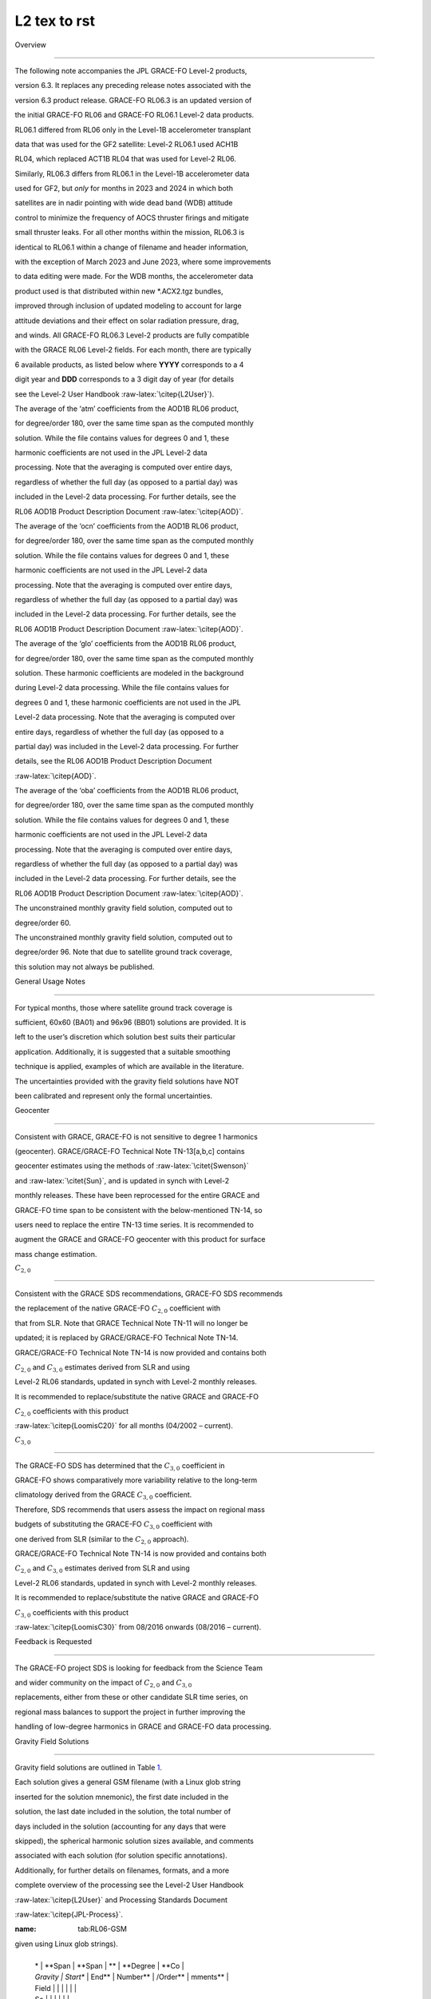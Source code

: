 #################################################################
L2 tex to rst
#################################################################

Overview

========



The following note accompanies the JPL GRACE-FO Level-2 products,

version 6.3. It replaces any preceding release notes associated with the

version 6.3 product release. GRACE-FO RL06.3 is an updated version of

the initial GRACE-FO RL06 and GRACE-FO RL06.1 Level-2 data products.

RL06.1 differed from RL06 only in the Level-1B accelerometer transplant

data that was used for the GF2 satellite: Level-2 RL06.1 used ACH1B

RL04, which replaced ACT1B RL04 that was used for Level-2 RL06.

Similarly, RL06.3 differs from RL06.1 in the Level-1B accelerometer data

used for GF2, but *only* for months in 2023 and 2024 in which both

satellites are in nadir pointing with wide dead band (WDB) attitude

control to minimize the frequency of AOCS thruster firings and mitigate

small thruster leaks. For all other months within the mission, RL06.3 is

identical to RL06.1 within a change of filename and header information,

with the exception of March 2023 and June 2023, where some improvements

to data editing were made. For the WDB months, the accelerometer data

product used is that distributed within new \*.ACX2.tgz bundles,

improved through inclusion of updated modeling to account for large

attitude deviations and their effect on solar radiation pressure, drag,

and winds. All GRACE-FO RL06.3 Level-2 products are fully compatible

with the GRACE RL06 Level-2 fields. For each month, there are typically

6 available products, as listed below where **YYYY** corresponds to a 4

digit year and **DDD** corresponds to a 3 digit day of year (for details

see the Level-2 User Handbook :raw-latex:`\citep{L2User}`).



.. container:: description



   The average of the ‘atm’ coefficients from the AOD1B RL06 product,

   for degree/order 180, over the same time span as the computed monthly

   solution. While the file contains values for degrees 0 and 1, these

   harmonic coefficients are not used in the JPL Level-2 data

   processing. Note that the averaging is computed over entire days,

   regardless of whether the full day (as opposed to a partial day) was

   included in the Level-2 data processing. For further details, see the

   RL06 AOD1B Product Description Document :raw-latex:`\citep{AOD}`.



   The average of the ‘ocn’ coefficients from the AOD1B RL06 product,

   for degree/order 180, over the same time span as the computed monthly

   solution. While the file contains values for degrees 0 and 1, these

   harmonic coefficients are not used in the JPL Level-2 data

   processing. Note that the averaging is computed over entire days,

   regardless of whether the full day (as opposed to a partial day) was

   included in the Level-2 data processing. For further details, see the

   RL06 AOD1B Product Description Document :raw-latex:`\citep{AOD}`.



   The average of the ‘glo’ coefficients from the AOD1B RL06 product,

   for degree/order 180, over the same time span as the computed monthly

   solution. These harmonic coefficients are modeled in the background

   during Level-2 data processing. While the file contains values for

   degrees 0 and 1, these harmonic coefficients are not used in the JPL

   Level-2 data processing. Note that the averaging is computed over

   entire days, regardless of whether the full day (as opposed to a

   partial day) was included in the Level-2 data processing. For further

   details, see the RL06 AOD1B Product Description Document

   :raw-latex:`\citep{AOD}`.



   The average of the ‘oba’ coefficients from the AOD1B RL06 product,

   for degree/order 180, over the same time span as the computed monthly

   solution. While the file contains values for degrees 0 and 1, these

   harmonic coefficients are not used in the JPL Level-2 data

   processing. Note that the averaging is computed over entire days,

   regardless of whether the full day (as opposed to a partial day) was

   included in the Level-2 data processing. For further details, see the

   RL06 AOD1B Product Description Document :raw-latex:`\citep{AOD}`.



   The unconstrained monthly gravity field solution, computed out to

   degree/order 60.



   The unconstrained monthly gravity field solution, computed out to

   degree/order 96. Note that due to satellite ground track coverage,

   this solution may not always be published.



General Usage Notes

===================



For typical months, those where satellite ground track coverage is

sufficient, 60x60 (BA01) and 96x96 (BB01) solutions are provided. It is

left to the user’s discretion which solution best suits their particular

application. Additionally, it is suggested that a suitable smoothing

technique is applied, examples of which are available in the literature.

The uncertainties provided with the gravity field solutions have NOT

been calibrated and represent only the formal uncertainties.



Geocenter

---------



Consistent with GRACE, GRACE-FO is not sensitive to degree 1 harmonics

(geocenter). GRACE/GRACE-FO Technical Note TN-13[a,b,c] contains

geocenter estimates using the methods of :raw-latex:`\citet{Swenson}`

and :raw-latex:`\citet{Sun}`, and is updated in synch with Level-2

monthly releases. These have been reprocessed for the entire GRACE and

GRACE-FO time span to be consistent with the below-mentioned TN-14, so

users need to replace the entire TN-13 time series. It is recommended to

augment the GRACE and GRACE-FO geocenter with this product for surface

mass change estimation.



:math:`C_{2,0}`

---------------



Consistent with the GRACE SDS recommendations, GRACE-FO SDS recommends

the replacement of the native GRACE-FO :math:`C_{2,0}` coefficient with

that from SLR. Note that GRACE Technical Note TN-11 will no longer be

updated; it is replaced by GRACE/GRACE-FO Technical Note TN-14.

GRACE/GRACE-FO Technical Note TN-14 is now provided and contains both

:math:`C_{2,0}` and :math:`C_{3,0}` estimates derived from SLR and using

Level-2 RL06 standards, updated in synch with Level-2 monthly releases.

It is recommended to replace/substitute the native GRACE and GRACE-FO

:math:`C_{2,0}` coefficients with this product

:raw-latex:`\citep{LoomisC20}` for all months (04/2002 – current).



:math:`C_{3,0}`

---------------



The GRACE-FO SDS has determined that the :math:`C_{3,0}` coefficient in

GRACE-FO shows comparatively more variability relative to the long-term

climatology derived from the GRACE :math:`C_{3,0}` coefficient.

Therefore, SDS recommends that users assess the impact on regional mass

budgets of substituting the GRACE-FO :math:`C_{3,0}` coefficient with

one derived from SLR (similar to the :math:`C_{2,0}` approach).

GRACE/GRACE-FO Technical Note TN-14 is now provided and contains both

:math:`C_{2,0}` and :math:`C_{3,0}` estimates derived from SLR and using

Level-2 RL06 standards, updated in synch with Level-2 monthly releases.

It is recommended to replace/substitute the native GRACE and GRACE-FO

:math:`C_{3,0}` coefficients with this product

:raw-latex:`\citep{LoomisC30}` from 08/2016 onwards (08/2016 – current).



Feedback is Requested

---------------------



The GRACE-FO project SDS is looking for feedback from the Science Team

and wider community on the impact of :math:`C_{2,0}` and :math:`C_{3,0}`

replacements, either from these or other candidate SLR time series, on

regional mass balances to support the project in further improving the

handling of low-degree harmonics in GRACE and GRACE-FO data processing.



Gravity Field Solutions

=======================



Gravity field solutions are outlined in Table `1 <#tab:RL06-GSM>`__.

Each solution gives a general GSM filename (with a Linux glob string

inserted for the solution mnemonic), the first date included in the

solution, the last date included in the solution, the total number of

days included in the solution (accounting for any days that were

skipped), the spherical harmonic solution sizes available, and comments

associated with each solution (for solution specific annotations).

Additionally, for further details on filenames, formats, and a more

complete overview of the processing see the Level-2 User Handbook

:raw-latex:`\citep{L2User}` and Processing Standards Document

:raw-latex:`\citep{JPL-Process}`.



.. container:: landscape



   .. container::

      :name: tab:RL06-GSM



      .. table:: Overview of gravity field solutions (GSM filenames are

      given using Linux glob strings).



         +----------+----------+----------+----------+----------+----------+

         | *        | **Span   | **Span   | **       | **Degree | **Co     |

         | *Gravity | Start**  | End**    | Number** | /Order** | mments** |

         | Field    |          |          |          |          |          |

         | So       |          |          |          |          |          |

         | lution** |          |          |          |          |          |

         +----------+----------+----------+----------+----------+----------+

         |          |          |          | **of     |          |          |

         |          |          |          | Days**   |          |          |

         +----------+----------+----------+----------+----------+----------+

         | *        | **Span   | **Span   | **       | **Degree | **Co     |

         | *Gravity | Start**  | End**    | Number** | /Order** | mments** |

         | Field    |          |          |          |          |          |

         | So       |          |          |          |          |          |

         | lution** |          |          |          |          |          |

         +----------+----------+----------+----------+----------+----------+

         |          |          |          | **of     |          |          |

         |          |          |          | Days**   |          |          |

         +----------+----------+----------+----------+----------+----------+

         | GSM      | 20       | 20       | 29       | 60x60,   | `[li     |

         | -2_20181 | 18-06-01 | 18-06-30 |          | 96x96    | st:param |

         | 52-20181 |          |          |          |          | -2emp70] |

         | 81_GRFO_ |          |          |          |          |  <#list: |

         | JPLEM\_? |          |          |          |          | param-2e |

         | ???_0603 |          |          |          |          | mp70>`__ |

         +----------+----------+----------+----------+----------+----------+

         | GSM      | 20       | 20       | 18       | 60x60,   | `[lis    |

         | -2_20181 | 18-07-01 | 18-07-18 |          | 96x96    | t:param- |

         | 82-20181 |          |          |          |          | 2emp85]  |

         | 99_GRFO_ |          |          |          |          | <#list:p |

         | JPLEM\_? |          |          |          |          | aram-2em |

         | ???_0603 |          |          |          |          | p85>`__, |

         |          |          |          |          |          | `[list:a |

         |          |          |          |          |          | cc-trans |

         |          |          |          |          |          | plant] < |

         |          |          |          |          |          | #list:ac |

         |          |          |          |          |          | c-transp |

         |          |          |          |          |          | lant>`__ |

         +----------+----------+----------+----------+----------+----------+

         | GSM      | 20       | 20       | 19       | 60x60,   | `[lis    |

         | -2_20182 | 18-10-22 | 18-11-09 |          | 96x96    | t:param- |

         | 95-20183 |          |          |          |          | 2emp85]  |

         | 13_GRFO_ |          |          |          |          | <#list:p |

         | JPLEM\_? |          |          |          |          | aram-2em |

         | ???_0603 |          |          |          |          | p85>`__, |

         |          |          |          |          |          | `[list:a |

         |          |          |          |          |          | cc-trans |

         |          |          |          |          |          | plant] < |

         |          |          |          |          |          | #list:ac |

         |          |          |          |          |          | c-transp |

         |          |          |          |          |          | lant>`__ |

         +----------+----------+----------+----------+----------+----------+

         | GSM      | 20       | 20       | 30       | 60x60,   | `[lis    |

         | -2_20183 | 18-11-01 | 18-11-30 |          | 96x96    | t:param- |

         | 05-20183 |          |          |          |          | 2emp85]  |

         | 34_GRFO_ |          |          |          |          | <#list:p |

         | JPLEM\_? |          |          |          |          | aram-2em |

         | ???_0603 |          |          |          |          | p85>`__, |

         |          |          |          |          |          | `[list:a |

         |          |          |          |          |          | cc-trans |

         |          |          |          |          |          | plant] < |

         |          |          |          |          |          | #list:ac |

         |          |          |          |          |          | c-transp |

         |          |          |          |          |          | lant>`__ |

         +----------+----------+----------+----------+----------+----------+

         | GSM      | 20       | 20       | 31       | 60x60,   | `[lis    |

         | -2_20183 | 18-12-01 | 18-12-31 |          | 96x96    | t:param- |

         | 35-20183 |          |          |          |          | 2emp85]  |

         | 65_GRFO_ |          |          |          |          | <#list:p |

         | JPLEM\_? |          |          |          |          | aram-2em |

         | ???_0603 |          |          |          |          | p85>`__, |

         |          |          |          |          |          | `[list:a |

         |          |          |          |          |          | cc-trans |

         |          |          |          |          |          | plant] < |

         |          |          |          |          |          | #list:ac |

         |          |          |          |          |          | c-transp |

         |          |          |          |          |          | lant>`__ |

         +----------+----------+----------+----------+----------+----------+

         | GSM      | 20       | 20       | 31       | 60x60,   | `[lis    |

         | -2_20190 | 19-01-01 | 19-01-31 |          | 96x96    | t:param- |

         | 01-20190 |          |          |          |          | 2emp85]  |

         | 31_GRFO_ |          |          |          |          | <#list:p |

         | JPLEM\_? |          |          |          |          | aram-2em |

         | ???_0603 |          |          |          |          | p85>`__, |

         |          |          |          |          |          | `[list:a |

         |          |          |          |          |          | cc-trans |

         |          |          |          |          |          | plant] < |

         |          |          |          |          |          | #list:ac |

         |          |          |          |          |          | c-transp |

         |          |          |          |          |          | lant>`__ |

         +----------+----------+----------+----------+----------+----------+

         | GSM      | 20       | 20       | 25       | 60x60,   | `[lis    |

         | -2_20190 | 19-01-26 | 19-03-04 |          | 96x96    | t:param- |

         | 26-20190 |          |          |          |          | 2emp85]  |

         | 63_GRFO_ |          |          |          |          | <#list:p |

         | JPLEM\_? |          |          |          |          | aram-2em |

         | ???_0603 |          |          |          |          | p85>`__, |

         |          |          |          |          |          | `[list:a |

         |          |          |          |          |          | cc-trans |

         |          |          |          |          |          | plant] < |

         |          |          |          |          |          | #list:ac |

         |          |          |          |          |          | c-transp |

         |          |          |          |          |          | lant>`__ |

         +----------+----------+----------+----------+----------+----------+

         | GSM      | 20       | 20       | 31       | 60x60,   | `[lis    |

         | -2_20190 | 19-03-01 | 19-03-31 |          | 96x96    | t:param- |

         | 60-20190 |          |          |          |          | 2emp85]  |

         | 90_GRFO_ |          |          |          |          | <#list:p |

         | JPLEM\_? |          |          |          |          | aram-2em |

         | ???_0603 |          |          |          |          | p85>`__, |

         |          |          |          |          |          | `[list:a |

         |          |          |          |          |          | cc-trans |

         |          |          |          |          |          | plant] < |

         |          |          |          |          |          | #list:ac |

         |          |          |          |          |          | c-transp |

         |          |          |          |          |          | lant>`__ |

         +----------+----------+----------+----------+----------+----------+

         | GSM      | 20       | 20       | 30       | 60x60,   | `[lis    |

         | -2_20190 | 19-04-01 | 19-04-30 |          | 96x96    | t:param- |

         | 91-20191 |          |          |          |          | 2emp85]  |

         | 20_GRFO_ |          |          |          |          | <#list:p |

         | JPLEM\_? |          |          |          |          | aram-2em |

         | ???_0603 |          |          |          |          | p85>`__, |

         |          |          |          |          |          | `[list:a |

         |          |          |          |          |          | cc-trans |

         |          |          |          |          |          | plant] < |

         |          |          |          |          |          | #list:ac |

         |          |          |          |          |          | c-transp |

         |          |          |          |          |          | lant>`__ |

         +----------+----------+----------+----------+----------+----------+

         | GSM      | 20       | 20       | 31       | 60x60,   | `[lis    |

         | -2_20191 | 19-05-01 | 19-05-31 |          | 96x96    | t:param- |

         | 21-20191 |          |          |          |          | 2emp85]  |

         | 51_GRFO_ |          |          |          |          | <#list:p |

         | JPLEM\_? |          |          |          |          | aram-2em |

         | ???_0603 |          |          |          |          | p85>`__, |

         |          |          |          |          |          | `[list:a |

         |          |          |          |          |          | cc-trans |

         |          |          |          |          |          | plant] < |

         |          |          |          |          |          | #list:ac |

         |          |          |          |          |          | c-transp |

         |          |          |          |          |          | lant>`__ |

         +----------+----------+----------+----------+----------+----------+

         | GSM      | 20       | 20       | 30       | 60x60,   | `[lis    |

         | -2_20191 | 19-06-01 | 19-06-30 |          | 96x96    | t:param- |

         | 52-20191 |          |          |          |          | 2emp85]  |

         | 81_GRFO_ |          |          |          |          | <#list:p |

         | JPLEM\_? |          |          |          |          | aram-2em |

         | ???_0603 |          |          |          |          | p85>`__, |

         |          |          |          |          |          | `[list:a |

         |          |          |          |          |          | cc-trans |

         |          |          |          |          |          | plant] < |

         |          |          |          |          |          | #list:ac |

         |          |          |          |          |          | c-transp |

         |          |          |          |          |          | lant>`__ |

         +----------+----------+----------+----------+----------+----------+

         | GSM      | 20       | 20       | 31       | 60x60,   | `[lis    |

         | -2_20191 | 19-07-01 | 19-07-31 |          | 96x96    | t:param- |

         | 82-20192 |          |          |          |          | 2emp85]  |

         | 12_GRFO_ |          |          |          |          | <#list:p |

         | JPLEM\_? |          |          |          |          | aram-2em |

         | ???_0603 |          |          |          |          | p85>`__, |

         |          |          |          |          |          | `[list:a |

         |          |          |          |          |          | cc-trans |

         |          |          |          |          |          | plant] < |

         |          |          |          |          |          | #list:ac |

         |          |          |          |          |          | c-transp |

         |          |          |          |          |          | lant>`__ |

         +----------+----------+----------+----------+----------+----------+

         | GSM      | 20       | 20       | 31       | 60x60,   | `[lis    |

         | -2_20192 | 19-08-01 | 19-08-31 |          | 96x96    | t:param- |

         | 13-20192 |          |          |          |          | 2emp85]  |

         | 43_GRFO_ |          |          |          |          | <#list:p |

         | JPLEM\_? |          |          |          |          | aram-2em |

         | ???_0603 |          |          |          |          | p85>`__, |

         |          |          |          |          |          | `[list:a |

         |          |          |          |          |          | cc-trans |

         |          |          |          |          |          | plant] < |

         |          |          |          |          |          | #list:ac |

         |          |          |          |          |          | c-transp |

         |          |          |          |          |          | lant>`__ |

         +----------+----------+----------+----------+----------+----------+

         | GSM      | 20       | 20       | 30       | 60x60,   | `[lis    |

         | -2_20192 | 19-09-01 | 19-09-30 |          | 96x96    | t:param- |

         | 44-20192 |          |          |          |          | 2emp85]  |

         | 73_GRFO_ |          |          |          |          | <#list:p |

         | JPLEM\_? |          |          |          |          | aram-2em |

         | ???_0603 |          |          |          |          | p85>`__, |

         |          |          |          |          |          | `[list:a |

         |          |          |          |          |          | cc-trans |

         |          |          |          |          |          | plant] < |

         |          |          |          |          |          | #list:ac |

         |          |          |          |          |          | c-transp |

         |          |          |          |          |          | lant>`__ |

         +----------+----------+----------+----------+----------+----------+

         | GSM      | 20       | 20       | 31       | 60x60,   | `[lis    |

         | -2_20192 | 19-10-01 | 19-10-31 |          | 96x96    | t:param- |

         | 74-20193 |          |          |          |          | 2emp85]  |

         | 04_GRFO_ |          |          |          |          | <#list:p |

         | JPLEM\_? |          |          |          |          | aram-2em |

         | ???_0603 |          |          |          |          | p85>`__, |

         |          |          |          |          |          | `[list:a |

         |          |          |          |          |          | cc-trans |

         |          |          |          |          |          | plant] < |

         |          |          |          |          |          | #list:ac |

         |          |          |          |          |          | c-transp |

         |          |          |          |          |          | lant>`__ |

         +----------+----------+----------+----------+----------+----------+

         | GSM      | 20       | 20       | 30       | 60x60,   | `[lis    |

         | -2_20193 | 19-11-01 | 19-11-30 |          | 96x96    | t:param- |

         | 05-20193 |          |          |          |          | 2emp85]  |

         | 34_GRFO_ |          |          |          |          | <#list:p |

         | JPLEM\_? |          |          |          |          | aram-2em |

         | ???_0603 |          |          |          |          | p85>`__, |

         |          |          |          |          |          | `[list:a |

         |          |          |          |          |          | cc-trans |

         |          |          |          |          |          | plant] < |

         |          |          |          |          |          | #list:ac |

         |          |          |          |          |          | c-transp |

         |          |          |          |          |          | lant>`__ |

         +----------+----------+----------+----------+----------+----------+

         | GSM      | 20       | 20       | 31       | 60x60,   | `[lis    |

         | -2_20193 | 19-12-01 | 19-12-31 |          | 96x96    | t:param- |

         | 35-20193 |          |          |          |          | 2emp85]  |

         | 65_GRFO_ |          |          |          |          | <#list:p |

         | JPLEM\_? |          |          |          |          | aram-2em |

         | ???_0603 |          |          |          |          | p85>`__, |

         |          |          |          |          |          | `[list:a |

         |          |          |          |          |          | cc-trans |

         |          |          |          |          |          | plant] < |

         |          |          |          |          |          | #list:ac |

         |          |          |          |          |          | c-transp |

         |          |          |          |          |          | lant>`__ |

         +----------+----------+----------+----------+----------+----------+

         | GSM      | 20       | 20       | 26       | 60x60,   | `[lis    |

         | -2_20200 | 20-01-01 | 20-01-31 |          | 96x96    | t:param- |

         | 01-20200 |          |          |          |          | 2emp85]  |

         | 31_GRFO_ |          |          |          |          | <#list:p |

         | JPLEM\_? |          |          |          |          | aram-2em |

         | ???_0603 |          |          |          |          | p85>`__, |

         |          |          |          |          |          | `[list:a |

         |          |          |          |          |          | cc-trans |

         |          |          |          |          |          | plant] < |

         |          |          |          |          |          | #list:ac |

         |          |          |          |          |          | c-transp |

         |          |          |          |          |          | lant>`__ |

         +----------+----------+----------+----------+----------+----------+

         | GSM      | 20       | 20       | 23       | 60x60,   | `[lis    |

         | -2_20200 | 20-02-01 | 20-02-29 |          | 96x96    | t:param- |

         | 32-20200 |          |          |          |          | 2emp85]  |

         | 60_GRFO_ |          |          |          |          | <#list:p |

         | JPLEM\_? |          |          |          |          | aram-2em |

         | ???_0603 |          |          |          |          | p85>`__, |

         |          |          |          |          |          | `[list:a |

         |          |          |          |          |          | cc-trans |

         |          |          |          |          |          | plant] < |

         |          |          |          |          |          | #list:ac |

         |          |          |          |          |          | c-transp |

         |          |          |          |          |          | lant>`__ |

         +----------+----------+----------+----------+----------+----------+

         | GSM      | 20       | 20       | 31       | 60x60,   | `[lis    |

         | -2_20200 | 20-03-01 | 20-03-31 |          | 96x96    | t:param- |

         | 61-20200 |          |          |          |          | 2emp85]  |

         | 91_GRFO_ |          |          |          |          | <#list:p |

         | JPLEM\_? |          |          |          |          | aram-2em |

         | ???_0603 |          |          |          |          | p85>`__, |

         |          |          |          |          |          | `[list:a |

         |          |          |          |          |          | cc-trans |

         |          |          |          |          |          | plant] < |

         |          |          |          |          |          | #list:ac |

         |          |          |          |          |          | c-transp |

         |          |          |          |          |          | lant>`__ |

         +----------+----------+----------+----------+----------+----------+

         | GSM      | 20       | 20       | 30       | 60x60,   | `[lis    |

         | -2_20200 | 20-04-01 | 20-04-30 |          | 96x96    | t:param- |

         | 92-20201 |          |          |          |          | 2emp85]  |

         | 21_GRFO_ |          |          |          |          | <#list:p |

         | JPLEM\_? |          |          |          |          | aram-2em |

         | ???_0603 |          |          |          |          | p85>`__, |

         |          |          |          |          |          | `[list:a |

         |          |          |          |          |          | cc-trans |

         |          |          |          |          |          | plant] < |

         |          |          |          |          |          | #list:ac |

         |          |          |          |          |          | c-transp |

         |          |          |          |          |          | lant>`__ |

         +----------+----------+----------+----------+----------+----------+

         | GSM      | 20       | 20       | 31       | 60x60,   | `[lis    |

         | -2_20201 | 20-05-01 | 20-05-31 |          | 96x96    | t:param- |

         | 22-20201 |          |          |          |          | 2emp85]  |

         | 52_GRFO_ |          |          |          |          | <#list:p |

         | JPLEM\_? |          |          |          |          | aram-2em |

         | ???_0603 |          |          |          |          | p85>`__, |

         |          |          |          |          |          | `[list:a |

         |          |          |          |          |          | cc-trans |

         |          |          |          |          |          | plant] < |

         |          |          |          |          |          | #list:ac |

         |          |          |          |          |          | c-transp |

         |          |          |          |          |          | lant>`__ |

         +----------+----------+----------+----------+----------+----------+

         | GSM      | 20       | 20       | 30       | 60x60,   | `[lis    |

         | -2_20201 | 20-06-01 | 20-06-30 |          | 96x96    | t:param- |

         | 53-20201 |          |          |          |          | 2emp85]  |

         | 82_GRFO_ |          |          |          |          | <#list:p |

         | JPLEM\_? |          |          |          |          | aram-2em |

         | ???_0603 |          |          |          |          | p85>`__, |

         |          |          |          |          |          | `[list:a |

         |          |          |          |          |          | cc-trans |

         |          |          |          |          |          | plant] < |

         |          |          |          |          |          | #list:ac |

         |          |          |          |          |          | c-transp |

         |          |          |          |          |          | lant>`__ |

         +----------+----------+----------+----------+----------+----------+

         | GSM      | 20       | 20       | 31       | 60x60,   | `[lis    |

         | -2_20201 | 20-07-01 | 20-07-31 |          | 96x96    | t:param- |

         | 83-20202 |          |          |          |          | 2emp85]  |

         | 13_GRFO_ |          |          |          |          | <#list:p |

         | JPLEM\_? |          |          |          |          | aram-2em |

         | ???_0603 |          |          |          |          | p85>`__, |

         |          |          |          |          |          | `[list:a |

         |          |          |          |          |          | cc-trans |

         |          |          |          |          |          | plant] < |

         |          |          |          |          |          | #list:ac |

         |          |          |          |          |          | c-transp |

         |          |          |          |          |          | lant>`__ |

         +----------+----------+----------+----------+----------+----------+

         | GSM      | 20       | 20       | 31       | 60x60,   | `[lis    |

         | -2_20202 | 20-08-01 | 20-08-31 |          | 96x96    | t:param- |

         | 14-20202 |          |          |          |          | 2emp85]  |

         | 44_GRFO_ |          |          |          |          | <#list:p |

         | JPLEM\_? |          |          |          |          | aram-2em |

         | ???_0603 |          |          |          |          | p85>`__, |

         |          |          |          |          |          | `[list:a |

         |          |          |          |          |          | cc-trans |

         |          |          |          |          |          | plant] < |

         |          |          |          |          |          | #list:ac |

         |          |          |          |          |          | c-transp |

         |          |          |          |          |          | lant>`__ |

         +----------+----------+----------+----------+----------+----------+

         | GSM      | 20       | 20       | 30       | 60x60,   | `[lis    |

         | -2_20202 | 20-09-01 | 20-09-30 |          | 96x96    | t:param- |

         | 45-20202 |          |          |          |          | 2emp85]  |

         | 74_GRFO_ |          |          |          |          | <#list:p |

         | JPLEM\_? |          |          |          |          | aram-2em |

         | ???_0603 |          |          |          |          | p85>`__, |

         |          |          |          |          |          | `[list:a |

         |          |          |          |          |          | cc-trans |

         |          |          |          |          |          | plant] < |

         |          |          |          |          |          | #list:ac |

         |          |          |          |          |          | c-transp |

         |          |          |          |          |          | lant>`__ |

         +----------+----------+----------+----------+----------+----------+

         | GSM      | 20       | 20       | 31       | 60x60,   | `[lis    |

         | -2_20202 | 20-10-01 | 20-10-31 |          | 96x96    | t:param- |

         | 75-20203 |          |          |          |          | 2emp85]  |

         | 05_GRFO_ |          |          |          |          | <#list:p |

         | JPLEM\_? |          |          |          |          | aram-2em |

         | ???_0603 |          |          |          |          | p85>`__, |

         |          |          |          |          |          | `[list:a |

         |          |          |          |          |          | cc-trans |

         |          |          |          |          |          | plant] < |

         |          |          |          |          |          | #list:ac |

         |          |          |          |          |          | c-transp |

         |          |          |          |          |          | lant>`__ |

         +----------+----------+----------+----------+----------+----------+

         | GSM      | 20       | 20       | 30       | 60x60,   | `[lis    |

         | -2_20203 | 20-11-01 | 20-11-30 |          | 96x96    | t:param- |

         | 06-20203 |          |          |          |          | 2emp85]  |

         | 35_GRFO_ |          |          |          |          | <#list:p |

         | JPLEM\_? |          |          |          |          | aram-2em |

         | ???_0603 |          |          |          |          | p85>`__, |

         |          |          |          |          |          | `[list:a |

         |          |          |          |          |          | cc-trans |

         |          |          |          |          |          | plant] < |

         |          |          |          |          |          | #list:ac |

         |          |          |          |          |          | c-transp |

         |          |          |          |          |          | lant>`__ |

         +----------+----------+----------+----------+----------+----------+

         | GSM      | 20       | 20       | 31       | 60x60,   | `[lis    |

         | -2_20203 | 20-12-01 | 20-12-31 |          | 96x96    | t:param- |

         | 36-20203 |          |          |          |          | 2emp85]  |

         | 66_GRFO_ |          |          |          |          | <#list:p |

         | JPLEM\_? |          |          |          |          | aram-2em |

         | ???_0603 |          |          |          |          | p85>`__, |

         |          |          |          |          |          | `[list:a |

         |          |          |          |          |          | cc-trans |

         |          |          |          |          |          | plant] < |

         |          |          |          |          |          | #list:ac |

         |          |          |          |          |          | c-transp |

         |          |          |          |          |          | lant>`__ |

         +----------+----------+----------+----------+----------+----------+

         | GSM      | 20       | 20       | 31       | 60x60,   | `[lis    |

         | -2_20210 | 21-01-01 | 21-01-31 |          | 96x96    | t:param- |

         | 01-20210 |          |          |          |          | 2emp85]  |

         | 31_GRFO_ |          |          |          |          | <#list:p |

         | JPLEM\_? |          |          |          |          | aram-2em |

         | ???_0603 |          |          |          |          | p85>`__, |

         |          |          |          |          |          | `[list:a |

         |          |          |          |          |          | cc-trans |

         |          |          |          |          |          | plant] < |

         |          |          |          |          |          | #list:ac |

         |          |          |          |          |          | c-transp |

         |          |          |          |          |          | lant>`__ |

         +----------+----------+----------+----------+----------+----------+

         | GSM      | 20       | 20       | 28       | 60x60,   | `[lis    |

         | -2_20210 | 21-02-01 | 21-02-28 |          | 96x96    | t:param- |

         | 32-20210 |          |          |          |          | 2emp85]  |

         | 59_GRFO_ |          |          |          |          | <#list:p |

         | JPLEM\_? |          |          |          |          | aram-2em |

         | ???_0603 |          |          |          |          | p85>`__, |

         |          |          |          |          |          | `[list:a |

         |          |          |          |          |          | cc-trans |

         |          |          |          |          |          | plant] < |

         |          |          |          |          |          | #list:ac |

         |          |          |          |          |          | c-transp |

         |          |          |          |          |          | lant>`__ |

         +----------+----------+----------+----------+----------+----------+

         | GSM      | 20       | 20       | 31       | 60x60,   | `[lis    |

         | -2_20210 | 21-03-01 | 21-03-31 |          | 96x96    | t:param- |

         | 60-20210 |          |          |          |          | 2emp85]  |

         | 90_GRFO_ |          |          |          |          | <#list:p |

         | JPLEM\_? |          |          |          |          | aram-2em |

         | ???_0603 |          |          |          |          | p85>`__, |

         |          |          |          |          |          | `[list:a |

         |          |          |          |          |          | cc-trans |

         |          |          |          |          |          | plant] < |

         |          |          |          |          |          | #list:ac |

         |          |          |          |          |          | c-transp |

         |          |          |          |          |          | lant>`__ |

         +----------+----------+----------+----------+----------+----------+

         | GSM      | 20       | 20       | 30       | 60x60,   | `[lis    |

         | -2_20210 | 21-04-01 | 21-04-30 |          | 96x96    | t:param- |

         | 91-20211 |          |          |          |          | 2emp85]  |

         | 20_GRFO_ |          |          |          |          | <#list:p |

         | JPLEM\_? |          |          |          |          | aram-2em |

         | ???_0603 |          |          |          |          | p85>`__, |

         |          |          |          |          |          | `[list:a |

         |          |          |          |          |          | cc-trans |

         |          |          |          |          |          | plant] < |

         |          |          |          |          |          | #list:ac |

         |          |          |          |          |          | c-transp |

         |          |          |          |          |          | lant>`__ |

         +----------+----------+----------+----------+----------+----------+

         | GSM      | 20       | 20       | 31       | 60x60,   | `[lis    |

         | -2_20211 | 21-05-01 | 21-05-31 |          | 96x96    | t:param- |

         | 21-20211 |          |          |          |          | 2emp85]  |

         | 51_GRFO_ |          |          |          |          | <#list:p |

         | JPLEM\_? |          |          |          |          | aram-2em |

         | ???_0603 |          |          |          |          | p85>`__, |

         |          |          |          |          |          | `[list:a |

         |          |          |          |          |          | cc-trans |

         |          |          |          |          |          | plant] < |

         |          |          |          |          |          | #list:ac |

         |          |          |          |          |          | c-transp |

         |          |          |          |          |          | lant>`__ |

         +----------+----------+----------+----------+----------+----------+

         | GSM      | 20       | 20       | 30       | 60x60,   | `[lis    |

         | -2_20211 | 21-06-01 | 21-06-30 |          | 96x96    | t:param- |

         | 52-20211 |          |          |          |          | 2emp70]  |

         | 81_GRFO_ |          |          |          |          | <#list:p |

         | JPLEM\_? |          |          |          |          | aram-2em |

         | ???_0603 |          |          |          |          | p70>`__, |

         |          |          |          |          |          | `        |

         |          |          |          |          |          | [list:ac |

         |          |          |          |          |          | c-transp |

         |          |          |          |          |          | lant] <# |

         |          |          |          |          |          | list:acc |

         |          |          |          |          |          | -transpl |

         |          |          |          |          |          | ant>`__, |

         |          |          |          |          |          | `[list   |

         |          |          |          |          |          | :nadir]  |

         |          |          |          |          |          | <#list:n |

         |          |          |          |          |          | adir>`__ |

         +----------+----------+----------+----------+----------+----------+

         | GSM      | 20       | 20       | 31       | 60x60,   | `[lis    |

         | -2_20211 | 21-07-01 | 21-07-31 |          | 96x96    | t:param- |

         | 82-20212 |          |          |          |          | 2emp70]  |

         | 12_GRFO_ |          |          |          |          | <#list:p |

         | JPLEM\_? |          |          |          |          | aram-2em |

         | ???_0603 |          |          |          |          | p70>`__, |

         |          |          |          |          |          | `        |

         |          |          |          |          |          | [list:ac |

         |          |          |          |          |          | c-transp |

         |          |          |          |          |          | lant] <# |

         |          |          |          |          |          | list:acc |

         |          |          |          |          |          | -transpl |

         |          |          |          |          |          | ant>`__, |

         |          |          |          |          |          | `[list   |

         |          |          |          |          |          | :nadir]  |

         |          |          |          |          |          | <#list:n |

         |          |          |          |          |          | adir>`__ |

         +----------+----------+----------+----------+----------+----------+

         | GSM      | 20       | 20       | 31       | 60x60,   | `[lis    |

         | -2_20212 | 21-08-01 | 21-08-31 |          | 96x96    | t:param- |

         | 13-20212 |          |          |          |          | 2emp70]  |

         | 43_GRFO_ |          |          |          |          | <#list:p |

         | JPLEM\_? |          |          |          |          | aram-2em |

         | ???_0603 |          |          |          |          | p70>`__, |

         |          |          |          |          |          | `        |

         |          |          |          |          |          | [list:ac |

         |          |          |          |          |          | c-transp |

         |          |          |          |          |          | lant] <# |

         |          |          |          |          |          | list:acc |

         |          |          |          |          |          | -transpl |

         |          |          |          |          |          | ant>`__, |

         |          |          |          |          |          | `[list   |

         |          |          |          |          |          | :nadir]  |

         |          |          |          |          |          | <#list:n |

         |          |          |          |          |          | adir>`__ |

         +----------+----------+----------+----------+----------+----------+

         | GSM      | 20       | 20       | 30       | 60x60,   | `[lis    |

         | -2_20212 | 21-09-01 | 21-09-30 |          | 96x96    | t:param- |

         | 44-20212 |          |          |          |          | 2emp70]  |

         | 73_GRFO_ |          |          |          |          | <#list:p |

         | JPLEM\_? |          |          |          |          | aram-2em |

         | ???_0603 |          |          |          |          | p70>`__, |

         |          |          |          |          |          | `        |

         |          |          |          |          |          | [list:ac |

         |          |          |          |          |          | c-transp |

         |          |          |          |          |          | lant] <# |

         |          |          |          |          |          | list:acc |

         |          |          |          |          |          | -transpl |

         |          |          |          |          |          | ant>`__, |

         |          |          |          |          |          | `[list   |

         |          |          |          |          |          | :nadir]  |

         |          |          |          |          |          | <#list:n |

         |          |          |          |          |          | adir>`__ |

         +----------+----------+----------+----------+----------+----------+

         | GSM      | 20       | 20       | 31       | 60x60,   | `[lis    |

         | -2_20212 | 21-10-01 | 21-10-31 |          | 96x96    | t:param- |

         | 74-20213 |          |          |          |          | 2emp70]  |

         | 04_GRFO_ |          |          |          |          | <#list:p |

         | JPLEM\_? |          |          |          |          | aram-2em |

         | ???_0603 |          |          |          |          | p70>`__, |

         |          |          |          |          |          | `        |

         |          |          |          |          |          | [list:ac |

         |          |          |          |          |          | c-transp |

         |          |          |          |          |          | lant] <# |

         |          |          |          |          |          | list:acc |

         |          |          |          |          |          | -transpl |

         |          |          |          |          |          | ant>`__, |

         |          |          |          |          |          | `[list   |

         |          |          |          |          |          | :nadir]  |

         |          |          |          |          |          | <#list:n |

         |          |          |          |          |          | adir>`__ |

         +----------+----------+----------+----------+----------+----------+

         | GSM      | 20       | 20       | 30       | 60x60,   | `[lis    |

         | -2_20213 | 21-11-01 | 21-11-30 |          | 96x96    | t:param- |

         | 05-20213 |          |          |          |          | 2emp70]  |

         | 34_GRFO_ |          |          |          |          | <#list:p |

         | JPLEM\_? |          |          |          |          | aram-2em |

         | ???_0603 |          |          |          |          | p70>`__, |

         |          |          |          |          |          | `        |

         |          |          |          |          |          | [list:ac |

         |          |          |          |          |          | c-transp |

         |          |          |          |          |          | lant] <# |

         |          |          |          |          |          | list:acc |

         |          |          |          |          |          | -transpl |

         |          |          |          |          |          | ant>`__, |

         |          |          |          |          |          | `[list   |

         |          |          |          |          |          | :nadir]  |

         |          |          |          |          |          | <#list:n |

         |          |          |          |          |          | adir>`__ |

         +----------+----------+----------+----------+----------+----------+

         | GSM      | 20       | 20       | 31       | 60x60,   | `[lis    |

         | -2_20213 | 21-12-01 | 21-12-31 |          | 96x96    | t:param- |

         | 35-20213 |          |          |          |          | 2emp70]  |

         | 65_GRFO_ |          |          |          |          | <#list:p |

         | JPLEM\_? |          |          |          |          | aram-2em |

         | ???_0603 |          |          |          |          | p70>`__, |

         |          |          |          |          |          | `        |

         |          |          |          |          |          | [list:ac |

         |          |          |          |          |          | c-transp |

         |          |          |          |          |          | lant] <# |

         |          |          |          |          |          | list:acc |

         |          |          |          |          |          | -transpl |

         |          |          |          |          |          | ant>`__, |

         |          |          |          |          |          | `[list   |

         |          |          |          |          |          | :nadir]  |

         |          |          |          |          |          | <#list:n |

         |          |          |          |          |          | adir>`__ |

         +----------+----------+----------+----------+----------+----------+

         | GSM      | 20       | 20       | 31       | 60x60,   | `[lis    |

         | -2_20220 | 22-01-01 | 22-01-31 |          | 96x96    | t:param- |

         | 01-20220 |          |          |          |          | 2emp70]  |

         | 31_GRFO_ |          |          |          |          | <#list:p |

         | JPLEM\_? |          |          |          |          | aram-2em |

         | ???_0603 |          |          |          |          | p70>`__, |

         |          |          |          |          |          | `        |

         |          |          |          |          |          | [list:ac |

         |          |          |          |          |          | c-transp |

         |          |          |          |          |          | lant] <# |

         |          |          |          |          |          | list:acc |

         |          |          |          |          |          | -transpl |

         |          |          |          |          |          | ant>`__, |

         |          |          |          |          |          | `[list   |

         |          |          |          |          |          | :nadir]  |

         |          |          |          |          |          | <#list:n |

         |          |          |          |          |          | adir>`__ |

         +----------+----------+----------+----------+----------+----------+

         | GSM      | 20       | 20       | 28       | 60x60,   | `[lis    |

         | -2_20220 | 22-02-01 | 22-02-28 |          | 96x96    | t:param- |

         | 32-20220 |          |          |          |          | 2emp70]  |

         | 59_GRFO_ |          |          |          |          | <#list:p |

         | JPLEM\_? |          |          |          |          | aram-2em |

         | ???_0603 |          |          |          |          | p70>`__, |

         |          |          |          |          |          | `        |

         |          |          |          |          |          | [list:ac |

         |          |          |          |          |          | c-transp |

         |          |          |          |          |          | lant] <# |

         |          |          |          |          |          | list:acc |

         |          |          |          |          |          | -transpl |

         |          |          |          |          |          | ant>`__, |

         |          |          |          |          |          | `[list   |

         |          |          |          |          |          | :nadir]  |

         |          |          |          |          |          | <#list:n |

         |          |          |          |          |          | adir>`__ |

         +----------+----------+----------+----------+----------+----------+

         | GSM      | 20       | 20       | 31       | 60x60,   | `[lis    |

         | -2_20220 | 22-03-01 | 22-03-31 |          | 96x96    | t:param- |

         | 60-20220 |          |          |          |          | 2emp85]  |

         | 90_GRFO_ |          |          |          |          | <#list:p |

         | JPLEM\_? |          |          |          |          | aram-2em |

         | ???_0603 |          |          |          |          | p85>`__, |

         |          |          |          |          |          | `[list:a |

         |          |          |          |          |          | cc-trans |

         |          |          |          |          |          | plant] < |

         |          |          |          |          |          | #list:ac |

         |          |          |          |          |          | c-transp |

         |          |          |          |          |          | lant>`__ |

         +----------+----------+----------+----------+----------+----------+

         | GSM      | 20       | 20       | 30       | 60x60,   | `[lis    |

         | -2_20220 | 22-04-01 | 22-04-30 |          | 96x96    | t:param- |

         | 91-20221 |          |          |          |          | 2emp85]  |

         | 20_GRFO_ |          |          |          |          | <#list:p |

         | JPLEM\_? |          |          |          |          | aram-2em |

         | ???_0603 |          |          |          |          | p85>`__, |

         |          |          |          |          |          | `[list:a |

         |          |          |          |          |          | cc-trans |

         |          |          |          |          |          | plant] < |

         |          |          |          |          |          | #list:ac |

         |          |          |          |          |          | c-transp |

         |          |          |          |          |          | lant>`__ |

         +----------+----------+----------+----------+----------+----------+

         | GSM      | 20       | 20       | 31       | 60x60,   | `[lis    |

         | -2_20221 | 22-05-01 | 22-05-31 |          | 96x96    | t:param- |

         | 21-20221 |          |          |          |          | 2emp85]  |

         | 51_GRFO_ |          |          |          |          | <#list:p |

         | JPLEM\_? |          |          |          |          | aram-2em |

         | ???_0603 |          |          |          |          | p85>`__, |

         |          |          |          |          |          | `[list:a |

         |          |          |          |          |          | cc-trans |

         |          |          |          |          |          | plant] < |

         |          |          |          |          |          | #list:ac |

         |          |          |          |          |          | c-transp |

         |          |          |          |          |          | lant>`__ |

         +----------+----------+----------+----------+----------+----------+

         | GSM      | 20       | 20       | 30       | 60x60,   | `[lis    |

         | -2_20221 | 22-06-01 | 22-06-30 |          | 96x96    | t:param- |

         | 52-20221 |          |          |          |          | 2emp85]  |

         | 81_GRFO_ |          |          |          |          | <#list:p |

         | JPLEM\_? |          |          |          |          | aram-2em |

         | ???_0603 |          |          |          |          | p85>`__, |

         |          |          |          |          |          | `[list:a |

         |          |          |          |          |          | cc-trans |

         |          |          |          |          |          | plant] < |

         |          |          |          |          |          | #list:ac |

         |          |          |          |          |          | c-transp |

         |          |          |          |          |          | lant>`__ |

         +----------+----------+----------+----------+----------+----------+

         | GSM      | 20       | 20       | 31       | 60x60,   | `[lis    |

         | -2_20221 | 22-07-01 | 22-07-31 |          | 96x96    | t:param- |

         | 82-20222 |          |          |          |          | 2emp85]  |

         | 12_GRFO_ |          |          |          |          | <#list:p |

         | JPLEM\_? |          |          |          |          | aram-2em |

         | ???_0603 |          |          |          |          | p85>`__, |

         |          |          |          |          |          | `        |

         |          |          |          |          |          | [list:ac |

         |          |          |          |          |          | c-transp |

         |          |          |          |          |          | lant] <# |

         |          |          |          |          |          | list:acc |

         |          |          |          |          |          | -transpl |

         |          |          |          |          |          | ant>`__, |

         |          |          |          |          |          | `[li     |

         |          |          |          |          |          | st:allna |

         |          |          |          |          |          | dir] <#l |

         |          |          |          |          |          | ist:alln |

         |          |          |          |          |          | adir>`__ |

         +----------+----------+----------+----------+----------+----------+

         | GSM      | 20       | 20       | 31       | 60x60,   | `[lis    |

         | -2_20222 | 22-08-01 | 22-08-31 |          | 96x96    | t:param- |

         | 13-20222 |          |          |          |          | 2emp85]  |

         | 43_GRFO_ |          |          |          |          | <#list:p |

         | JPLEM\_? |          |          |          |          | aram-2em |

         | ???_0603 |          |          |          |          | p85>`__, |

         |          |          |          |          |          | `        |

         |          |          |          |          |          | [list:ac |

         |          |          |          |          |          | c-transp |

         |          |          |          |          |          | lant] <# |

         |          |          |          |          |          | list:acc |

         |          |          |          |          |          | -transpl |

         |          |          |          |          |          | ant>`__, |

         |          |          |          |          |          | `[li     |

         |          |          |          |          |          | st:allna |

         |          |          |          |          |          | dir] <#l |

         |          |          |          |          |          | ist:alln |

         |          |          |          |          |          | adir>`__ |

         +----------+----------+----------+----------+----------+----------+

         | GSM      | 20       | 20       | 30       | 60x60,   | `[lis    |

         | -2_20222 | 22-09-01 | 22-09-30 |          | 96x96    | t:param- |

         | 44-20222 |          |          |          |          | 2emp85]  |

         | 73_GRFO_ |          |          |          |          | <#list:p |

         | JPLEM\_? |          |          |          |          | aram-2em |

         | ???_0603 |          |          |          |          | p85>`__, |

         |          |          |          |          |          | `        |

         |          |          |          |          |          | [list:ac |

         |          |          |          |          |          | c-transp |

         |          |          |          |          |          | lant] <# |

         |          |          |          |          |          | list:acc |

         |          |          |          |          |          | -transpl |

         |          |          |          |          |          | ant>`__, |

         |          |          |          |          |          | `[li     |

         |          |          |          |          |          | st:aocsT |

         |          |          |          |          |          | est] <#l |

         |          |          |          |          |          | ist:aocs |

         |          |          |          |          |          | Test>`__ |

         +----------+----------+----------+----------+----------+----------+

         | GSM      | 20       | 20       | 31       | 60x60,   | `[lis    |

         | -2_20222 | 22-10-01 | 22-10-31 |          | 96x96    | t:param- |

         | 74-20223 |          |          |          |          | 2emp85]  |

         | 04_GRFO_ |          |          |          |          | <#list:p |

         | JPLEM\_? |          |          |          |          | aram-2em |

         | ???_0603 |          |          |          |          | p85>`__, |

         |          |          |          |          |          | `[list:a |

         |          |          |          |          |          | cc-trans |

         |          |          |          |          |          | plant] < |

         |          |          |          |          |          | #list:ac |

         |          |          |          |          |          | c-transp |

         |          |          |          |          |          | lant>`__ |

         +----------+----------+----------+----------+----------+----------+

         | GSM      | 20       | 20       | 30       | 60x60,   | `[lis    |

         | -2_20223 | 22-11-01 | 22-11-30 |          | 96x96    | t:param- |

         | 05-20223 |          |          |          |          | 2emp85]  |

         | 34_GRFO_ |          |          |          |          | <#list:p |

         | JPLEM\_? |          |          |          |          | aram-2em |

         | ???_0603 |          |          |          |          | p85>`__, |

         |          |          |          |          |          | `[list:a |

         |          |          |          |          |          | cc-trans |

         |          |          |          |          |          | plant] < |

         |          |          |          |          |          | #list:ac |

         |          |          |          |          |          | c-transp |

         |          |          |          |          |          | lant>`__ |

         +----------+----------+----------+----------+----------+----------+

         | GSM      | 20       | 20       | 31       | 60x60,   | `[lis    |

         | -2_20223 | 22-12-01 | 22-12-31 |          | 96x96    | t:param- |

         | 35-20223 |          |          |          |          | 2emp85]  |

         | 65_GRFO_ |          |          |          |          | <#list:p |

         | JPLEM\_? |          |          |          |          | aram-2em |

         | ???_0603 |          |          |          |          | p85>`__, |

         |          |          |          |          |          | `[list:a |

         |          |          |          |          |          | cc-trans |

         |          |          |          |          |          | plant] < |

         |          |          |          |          |          | #list:ac |

         |          |          |          |          |          | c-transp |

         |          |          |          |          |          | lant>`__ |

         +----------+----------+----------+----------+----------+----------+

         | GSM      | 20       | 20       | 31       | 60x60,   | `[lis    |

         | -2_20230 | 23-01-01 | 23-01-31 |          | 96x96    | t:param- |

         | 01-20230 |          |          |          |          | 2emp70]  |

         | 31_GRFO_ |          |          |          |          | <#list:p |

         | JPLEM\_? |          |          |          |          | aram-2em |

         | ???_0603 |          |          |          |          | p70>`__, |

         |          |          |          |          |          | `        |

         |          |          |          |          |          | [list:ac |

         |          |          |          |          |          | c-transp |

         |          |          |          |          |          | lant-wdb |

         |          |          |          |          |          | ] <#list |

         |          |          |          |          |          | :acc-tra |

         |          |          |          |          |          | nsplant- |

         |          |          |          |          |          | wdb>`__, |

         |          |          |          |          |          | `[li     |

         |          |          |          |          |          | st:allna |

         |          |          |          |          |          | dir] <#l |

         |          |          |          |          |          | ist:alln |

         |          |          |          |          |          | adir>`__ |

         +----------+----------+----------+----------+----------+----------+

         | GSM      | 20       | 20       | 28       | 60x60,   | `[lis    |

         | -2_20230 | 23-02-01 | 23-02-28 |          | 96x96    | t:param- |

         | 32-20230 |          |          |          |          | 2emp70]  |

         | 59_GRFO_ |          |          |          |          | <#list:p |

         | JPLEM\_? |          |          |          |          | aram-2em |

         | ???_0603 |          |          |          |          | p70>`__, |

         |          |          |          |          |          | `        |

         |          |          |          |          |          | [list:ac |

         |          |          |          |          |          | c-transp |

         |          |          |          |          |          | lant-wdb |

         |          |          |          |          |          | ] <#list |

         |          |          |          |          |          | :acc-tra |

         |          |          |          |          |          | nsplant- |

         |          |          |          |          |          | wdb>`__, |

         |          |          |          |          |          | `[li     |

         |          |          |          |          |          | st:allna |

         |          |          |          |          |          | dir] <#l |

         |          |          |          |          |          | ist:alln |

         |          |          |          |          |          | adir>`__ |

         +----------+----------+----------+----------+----------+----------+

         | GSM      | 20       | 20       | 31       | 60x60,   | `[lis    |

         | -2_20230 | 23-03-01 | 23-03-31 |          | 96x96    | t:param- |

         | 60-20230 |          |          |          |          | 2emp86]  |

         | 90_GRFO_ |          |          |          |          | <#list:p |

         | JPLEM\_? |          |          |          |          | aram-2em |

         | ???_0603 |          |          |          |          | p86>`__, |

         |          |          |          |          |          | `        |

         |          |          |          |          |          | [list:ac |

         |          |          |          |          |          | c-transp |

         |          |          |          |          |          | lant] <# |

         |          |          |          |          |          | list:acc |

         |          |          |          |          |          | -transpl |

         |          |          |          |          |          | ant>`__, |

         |          |          |          |          |          | `[       |

         |          |          |          |          |          | list:76- |

         |          |          |          |          |          | 5-repeat |

         |          |          |          |          |          | ] <#list |

         |          |          |          |          |          | :76-5-re |

         |          |          |          |          |          | peat>`__ |

         +----------+----------+----------+----------+----------+----------+

         | GSM      | 20       | 20       | 30       | 60x60,   | `[lis    |

         | -2_20230 | 23-04-01 | 23-04-30 |          | 96x96    | t:param- |

         | 91-20231 |          |          |          |          | 2emp86]  |

         | 20_GRFO_ |          |          |          |          | <#list:p |

         | JPLEM\_? |          |          |          |          | aram-2em |

         | ???_0603 |          |          |          |          | p86>`__, |

         |          |          |          |          |          | `        |

         |          |          |          |          |          | [list:ac |

         |          |          |          |          |          | c-transp |

         |          |          |          |          |          | lant] <# |

         |          |          |          |          |          | list:acc |

         |          |          |          |          |          | -transpl |

         |          |          |          |          |          | ant>`__, |

         |          |          |          |          |          | `[       |

         |          |          |          |          |          | list:76- |

         |          |          |          |          |          | 5-repeat |

         |          |          |          |          |          | ] <#list |

         |          |          |          |          |          | :76-5-re |

         |          |          |          |          |          | peat>`__ |

         +----------+----------+----------+----------+----------+----------+

         | GSM      | 20       | 20       | 31       | 60x60,   | `[lis    |

         | -2_20231 | 23-05-01 | 23-05-31 |          | 96x96    | t:param- |

         | 21-20231 |          |          |          |          | 2emp86]  |

         | 51_GRFO_ |          |          |          |          | <#list:p |

         | JPLEM\_? |          |          |          |          | aram-2em |

         | ???_0603 |          |          |          |          | p86>`__, |

         |          |          |          |          |          | `        |

         |          |          |          |          |          | [list:ac |

         |          |          |          |          |          | c-transp |

         |          |          |          |          |          | lant] <# |

         |          |          |          |          |          | list:acc |

         |          |          |          |          |          | -transpl |

         |          |          |          |          |          | ant>`__, |

         |          |          |          |          |          | `[       |

         |          |          |          |          |          | list:76- |

         |          |          |          |          |          | 5-repeat |

         |          |          |          |          |          | ] <#list |

         |          |          |          |          |          | :76-5-re |

         |          |          |          |          |          | peat>`__ |

         +----------+----------+----------+----------+----------+----------+

         | GSM      | 20       | 20       | 30       | 60x60,   | `[lis    |

         | -2_20231 | 23-06-01 | 23-06-30 |          | 96x96    | t:param- |

         | 52-20231 |          |          |          |          | 2emp86]  |

         | 81_GRFO_ |          |          |          |          | <#list:p |

         | JPLEM\_? |          |          |          |          | aram-2em |

         | ???_0603 |          |          |          |          | p86>`__, |

         |          |          |          |          |          | `[list:a |

         |          |          |          |          |          | cc-trans |

         |          |          |          |          |          | plant] < |

         |          |          |          |          |          | #list:ac |

         |          |          |          |          |          | c-transp |

         |          |          |          |          |          | lant>`__ |

         +----------+----------+----------+----------+----------+----------+

         | GSM      | 20       | 20       | 31       | 60x60,   | `[lis    |

         | -2_20231 | 23-07-01 | 23-07-31 |          | 96x96    | t:param- |

         | 82-20232 |          |          |          |          | 2emp70]  |

         | 12_GRFO_ |          |          |          |          | <#list:p |

         | JPLEM\_? |          |          |          |          | aram-2em |

         | ???_0603 |          |          |          |          | p70>`__, |

         |          |          |          |          |          | `        |

         |          |          |          |          |          | [list:ac |

         |          |          |          |          |          | c-transp |

         |          |          |          |          |          | lant-wdb |

         |          |          |          |          |          | ] <#list |

         |          |          |          |          |          | :acc-tra |

         |          |          |          |          |          | nsplant- |

         |          |          |          |          |          | wdb>`__, |

         |          |          |          |          |          | `[li     |

         |          |          |          |          |          | st:allna |

         |          |          |          |          |          | dir] <#l |

         |          |          |          |          |          | ist:alln |

         |          |          |          |          |          | adir>`__ |

         +----------+----------+----------+----------+----------+----------+

         | GSM      | 20       | 20       | 31       | 60x60,   | `[lis    |

         | -2_20232 | 23-08-01 | 23-08-31 |          | 96x96    | t:param- |

         | 13-20232 |          |          |          |          | 2emp70]  |

         | 43_GRFO_ |          |          |          |          | <#list:p |

         | JPLEM\_? |          |          |          |          | aram-2em |

         | ???_0603 |          |          |          |          | p70>`__, |

         |          |          |          |          |          | `        |

         |          |          |          |          |          | [list:ac |

         |          |          |          |          |          | c-transp |

         |          |          |          |          |          | lant-wdb |

         |          |          |          |          |          | ] <#list |

         |          |          |          |          |          | :acc-tra |

         |          |          |          |          |          | nsplant- |

         |          |          |          |          |          | wdb>`__, |

         |          |          |          |          |          | `[li     |

         |          |          |          |          |          | st:allna |

         |          |          |          |          |          | dir] <#l |

         |          |          |          |          |          | ist:alln |

         |          |          |          |          |          | adir>`__ |

         +----------+----------+----------+----------+----------+----------+

         | GSM      | 20       | 20       | 30       | 60x60,   | `[lis    |

         | -2_20232 | 23-09-01 | 23-09-30 |          | 96x96    | t:param- |

         | 44-20232 |          |          |          |          | 2emp70]  |

         | 73_GRFO_ |          |          |          |          | <#list:p |

         | JPLEM\_? |          |          |          |          | aram-2em |

         | ???_0603 |          |          |          |          | p70>`__, |

         |          |          |          |          |          | `        |

         |          |          |          |          |          | [list:ac |

         |          |          |          |          |          | c-transp |

         |          |          |          |          |          | lant-wdb |

         |          |          |          |          |          | ] <#list |

         |          |          |          |          |          | :acc-tra |

         |          |          |          |          |          | nsplant- |

         |          |          |          |          |          | wdb>`__, |

         |          |          |          |          |          | `[li     |

         |          |          |          |          |          | st:allna |

         |          |          |          |          |          | dir] <#l |

         |          |          |          |          |          | ist:alln |

         |          |          |          |          |          | adir>`__ |

         +----------+----------+----------+----------+----------+----------+

         | GSM      | 20       | 20       | 31       | 60x60,   | `[lis    |

         | -2_20232 | 23-10-01 | 23-10-31 |          | 96x96    | t:param- |

         | 74-20233 |          |          |          |          | 2emp70]  |

         | 04_GRFO_ |          |          |          |          | <#list:p |

         | JPLEM\_? |          |          |          |          | aram-2em |

         | ???_0603 |          |          |          |          | p70>`__, |

         |          |          |          |          |          | `        |

         |          |          |          |          |          | [list:ac |

         |          |          |          |          |          | c-transp |

         |          |          |          |          |          | lant-wdb |

         |          |          |          |          |          | ] <#list |

         |          |          |          |          |          | :acc-tra |

         |          |          |          |          |          | nsplant- |

         |          |          |          |          |          | wdb>`__, |

         |          |          |          |          |          | `[li     |

         |          |          |          |          |          | st:allna |

         |          |          |          |          |          | dir] <#l |

         |          |          |          |          |          | ist:alln |

         |          |          |          |          |          | adir>`__ |

         +----------+----------+----------+----------+----------+----------+

         | GSM      | 20       | 20       | 30       | 60x60,   | `[lis    |

         | -2_20233 | 23-11-01 | 23-11-30 |          | 96x96    | t:param- |

         | 05-20233 |          |          |          |          | 2emp70]  |

         | 34_GRFO_ |          |          |          |          | <#list:p |

         | JPLEM\_? |          |          |          |          | aram-2em |

         | ???_0603 |          |          |          |          | p70>`__, |

         |          |          |          |          |          | `        |

         |          |          |          |          |          | [list:ac |

         |          |          |          |          |          | c-transp |

         |          |          |          |          |          | lant-wdb |

         |          |          |          |          |          | ] <#list |

         |          |          |          |          |          | :acc-tra |

         |          |          |          |          |          | nsplant- |

         |          |          |          |          |          | wdb>`__, |

         |          |          |          |          |          | `[li     |

         |          |          |          |          |          | st:allna |

         |          |          |          |          |          | dir] <#l |

         |          |          |          |          |          | ist:alln |

         |          |          |          |          |          | adir>`__ |

         +----------+----------+----------+----------+----------+----------+

         | GSM      | 20       | 20       | 31       | 60x60,   | `[lis    |

         | -2_20233 | 23-12-01 | 23-12-31 |          | 96x96    | t:param- |

         | 35-20233 |          |          |          |          | 2emp70]  |

         | 65_GRFO_ |          |          |          |          | <#list:p |

         | JPLEM\_? |          |          |          |          | aram-2em |

         | ???_0603 |          |          |          |          | p70>`__, |

         |          |          |          |          |          | `        |

         |          |          |          |          |          | [list:ac |

         |          |          |          |          |          | c-transp |

         |          |          |          |          |          | lant-wdb |

         |          |          |          |          |          | ] <#list |

         |          |          |          |          |          | :acc-tra |

         |          |          |          |          |          | nsplant- |

         |          |          |          |          |          | wdb>`__, |

         |          |          |          |          |          | `[li     |

         |          |          |          |          |          | st:allna |

         |          |          |          |          |          | dir] <#l |

         |          |          |          |          |          | ist:alln |

         |          |          |          |          |          | adir>`__ |

         +----------+----------+----------+----------+----------+----------+

         | GSM      | 20       | 20       | 31       | 60x60,   | `[lis    |

         | -2_20240 | 24-01-01 | 24-01-31 |          | 96x96    | t:param- |

         | 01-20240 |          |          |          |          | 2emp70]  |

         | 31_GRFO_ |          |          |          |          | <#list:p |

         | JPLEM\_? |          |          |          |          | aram-2em |

         | ???_0603 |          |          |          |          | p70>`__, |

         |          |          |          |          |          | `        |

         |          |          |          |          |          | [list:ac |

         |          |          |          |          |          | c-transp |

         |          |          |          |          |          | lant-wdb |

         |          |          |          |          |          | ] <#list |

         |          |          |          |          |          | :acc-tra |

         |          |          |          |          |          | nsplant- |

         |          |          |          |          |          | wdb>`__, |

         |          |          |          |          |          | `[li     |

         |          |          |          |          |          | st:allna |

         |          |          |          |          |          | dir] <#l |

         |          |          |          |          |          | ist:alln |

         |          |          |          |          |          | adir>`__ |

         +----------+----------+----------+----------+----------+----------+

         | GSM      | 20       | 20       | 29       | 60x60,   | `[lis    |

         | -2_20240 | 24-02-01 | 24-02-29 |          | 96x96    | t:param- |

         | 32-20240 |          |          |          |          | 2emp70]  |

         | 60_GRFO_ |          |          |          |          | <#list:p |

         | JPLEM\_? |          |          |          |          | aram-2em |

         | ???_0603 |          |          |          |          | p70>`__, |

         |          |          |          |          |          | `        |

         |          |          |          |          |          | [list:ac |

         |          |          |          |          |          | c-transp |

         |          |          |          |          |          | lant-wdb |

         |          |          |          |          |          | ] <#list |

         |          |          |          |          |          | :acc-tra |

         |          |          |          |          |          | nsplant- |

         |          |          |          |          |          | wdb>`__, |

         |          |          |          |          |          | `[li     |

         |          |          |          |          |          | st:allna |

         |          |          |          |          |          | dir] <#l |

         |          |          |          |          |          | ist:alln |

         |          |          |          |          |          | adir>`__ |

         +----------+----------+----------+----------+----------+----------+

         | GSM      | 20       | 20       | 31       | 60x60,   | `[lis    |

         | -2_20240 | 24-03-01 | 24-03-31 |          | 96x96    | t:param- |

         | 61-20240 |          |          |          |          | 2emp70]  |

         | 91_GRFO_ |          |          |          |          | <#list:p |

         | JPLEM\_? |          |          |          |          | aram-2em |

         | ???_0603 |          |          |          |          | p70>`__, |

         |          |          |          |          |          | `        |

         |          |          |          |          |          | [list:ac |

         |          |          |          |          |          | c-transp |

         |          |          |          |          |          | lant-wdb |

         |          |          |          |          |          | ] <#list |

         |          |          |          |          |          | :acc-tra |

         |          |          |          |          |          | nsplant- |

         |          |          |          |          |          | wdb>`__, |

         |          |          |          |          |          | `[li     |

         |          |          |          |          |          | st:allna |

         |          |          |          |          |          | dir] <#l |

         |          |          |          |          |          | ist:alln |

         |          |          |          |          |          | adir>`__ |

         +----------+----------+----------+----------+----------+----------+

         | GSM      | 20       | 20       | 30       | 60x60,   | `[lis    |

         | -2_20240 | 24-04-01 | 24-04-30 |          | 96x96    | t:param- |

         | 92-20241 |          |          |          |          | 2emp70]  |

         | 21_GRFO_ |          |          |          |          | <#list:p |

         | JPLEM\_? |          |          |          |          | aram-2em |

         | ???_0603 |          |          |          |          | p70>`__, |

         |          |          |          |          |          | `        |

         |          |          |          |          |          | [list:ac |

         |          |          |          |          |          | c-transp |

         |          |          |          |          |          | lant-wdb |

         |          |          |          |          |          | ] <#list |

         |          |          |          |          |          | :acc-tra |

         |          |          |          |          |          | nsplant- |

         |          |          |          |          |          | wdb>`__, |

         |          |          |          |          |          | `[li     |

         |          |          |          |          |          | st:allna |

         |          |          |          |          |          | dir] <#l |

         |          |          |          |          |          | ist:alln |

         |          |          |          |          |          | adir>`__ |

         +----------+----------+----------+----------+----------+----------+

         | GSM      | 20       | 20       | 31       | 60x60,   | `[lis    |

         | -2_20241 | 24-05-01 | 24-05-31 |          | 96x96    | t:param- |

         | 22-20241 |          |          |          |          | 2emp70]  |

         | 52_GRFO_ |          |          |          |          | <#list:p |

         | JPLEM\_? |          |          |          |          | aram-2em |

         | ???_0603 |          |          |          |          | p70>`__, |

         |          |          |          |          |          | `        |

         |          |          |          |          |          | [list:ac |

         |          |          |          |          |          | c-transp |

         |          |          |          |          |          | lant-wdb |

         |          |          |          |          |          | ] <#list |

         |          |          |          |          |          | :acc-tra |

         |          |          |          |          |          | nsplant- |

         |          |          |          |          |          | wdb>`__, |

         |          |          |          |          |          | `[li     |

         |          |          |          |          |          | st:allna |

         |          |          |          |          |          | dir] <#l |

         |          |          |          |          |          | ist:alln |

         |          |          |          |          |          | adir>`__ |

         +----------+----------+----------+----------+----------+----------+

         | GSM      | 20       | 20       | 30       | 60x60,   | `[lis    |

         | -2_20241 | 24-06-01 | 24-06-30 |          | 96x96    | t:param- |

         | 53-20241 |          |          |          |          | 2emp70]  |

         | 82_GRFO_ |          |          |          |          | <#list:p |

         | JPLEM\_? |          |          |          |          | aram-2em |

         | ???_0603 |          |          |          |          | p70>`__, |

         |          |          |          |          |          | `        |

         |          |          |          |          |          | [list:ac |

         |          |          |          |          |          | c-transp |

         |          |          |          |          |          | lant-wdb |

         |          |          |          |          |          | ] <#list |

         |          |          |          |          |          | :acc-tra |

         |          |          |          |          |          | nsplant- |

         |          |          |          |          |          | wdb>`__, |

         |          |          |          |          |          | `[li     |

         |          |          |          |          |          | st:allna |

         |          |          |          |          |          | dir] <#l |

         |          |          |          |          |          | ist:alln |

         |          |          |          |          |          | adir>`__ |

         +----------+----------+----------+----------+----------+----------+

         | GSM      | 20       | 20       | 31       | 60x60,   | `[lis    |

         | -2_20241 | 24-07-01 | 24-07-31 |          | 96x96    | t:param- |

         | 83-20242 |          |          |          |          | 2emp70]  |

         | 13_GRFO_ |          |          |          |          | <#list:p |

         | JPLEM\_? |          |          |          |          | aram-2em |

         | ???_0603 |          |          |          |          | p70>`__, |

         |          |          |          |          |          | `        |

         |          |          |          |          |          | [list:ac |

         |          |          |          |          |          | c-transp |

         |          |          |          |          |          | lant-wdb |

         |          |          |          |          |          | ] <#list |

         |          |          |          |          |          | :acc-tra |

         |          |          |          |          |          | nsplant- |

         |          |          |          |          |          | wdb>`__, |

         |          |          |          |          |          | `[li     |

         |          |          |          |          |          | st:allna |

         |          |          |          |          |          | dir] <#l |

         |          |          |          |          |          | ist:alln |

         |          |          |          |          |          | adir>`__ |

         +----------+----------+----------+----------+----------+----------+

         | GSM      | 20       | 20       | 30       | 60x60,   | `[lis    |

         | -2_20242 | 24-08-01 | 24-08-31 |          | 96x96    | t:param- |

         | 14-20242 |          |          |          |          | 2emp70]  |

         | 44_GRFO_ |          |          |          |          | <#list:p |

         | JPLEM\_? |          |          |          |          | aram-2em |

         | ???_0603 |          |          |          |          | p70>`__, |

         |          |          |          |          |          | `        |

         |          |          |          |          |          | [list:ac |

         |          |          |          |          |          | c-transp |

         |          |          |          |          |          | lant-wdb |

         |          |          |          |          |          | ] <#list |

         |          |          |          |          |          | :acc-tra |

         |          |          |          |          |          | nsplant- |

         |          |          |          |          |          | wdb>`__, |

         |          |          |          |          |          | `[li     |

         |          |          |          |          |          | st:allna |

         |          |          |          |          |          | dir] <#l |

         |          |          |          |          |          | ist:alln |

         |          |          |          |          |          | adir>`__ |

         +----------+----------+----------+----------+----------+----------+

         | GSM      | 20       | 20       | 30       | 60x60,   | `[lis    |

         | -2_20242 | 24-09-01 | 24-09-30 |          | 96x96    | t:param- |

         | 45-20242 |          |          |          |          | 2emp70]  |

         | 74_GRFO_ |          |          |          |          | <#list:p |

         | JPLEM\_? |          |          |          |          | aram-2em |

         | ???_0603 |          |          |          |          | p70>`__, |

         |          |          |          |          |          | `        |

         |          |          |          |          |          | [list:ac |

         |          |          |          |          |          | c-transp |

         |          |          |          |          |          | lant-wdb |

         |          |          |          |          |          | ] <#list |

         |          |          |          |          |          | :acc-tra |

         |          |          |          |          |          | nsplant- |

         |          |          |          |          |          | wdb>`__, |

         |          |          |          |          |          | `[lis    |

         |          |          |          |          |          | t:allnad |

         |          |          |          |          |          | ir] <#li |

         |          |          |          |          |          | st:allna |

         |          |          |          |          |          | dir>`__, |

         |          |          |          |          |          | `[       |

         |          |          |          |          |          | list:61- |

         |          |          |          |          |          | 4-repeat |

         |          |          |          |          |          | ] <#list |

         |          |          |          |          |          | :61-4-re |

         |          |          |          |          |          | peat>`__ |

         +----------+----------+----------+----------+----------+----------+

         | GSM      | 20       | 20       | 29       | 60x60,   | `[lis    |

         | -2_20242 | 24-10-01 | 24-10-31 |          | 96x96    | t:param- |

         | 75-20243 |          |          |          |          | 2emp70]  |

         | 05_GRFO_ |          |          |          |          | <#list:p |

         | JPLEM\_? |          |          |          |          | aram-2em |

         | ???_0603 |          |          |          |          | p70>`__, |

         |          |          |          |          |          | `        |

         |          |          |          |          |          | [list:ac |

         |          |          |          |          |          | c-transp |

         |          |          |          |          |          | lant-wdb |

         |          |          |          |          |          | ] <#list |

         |          |          |          |          |          | :acc-tra |

         |          |          |          |          |          | nsplant- |

         |          |          |          |          |          | wdb>`__, |

         |          |          |          |          |          | `[lis    |

         |          |          |          |          |          | t:allnad |

         |          |          |          |          |          | ir] <#li |

         |          |          |          |          |          | st:allna |

         |          |          |          |          |          | dir>`__, |

         |          |          |          |          |          | `[       |

         |          |          |          |          |          | list:61- |

         |          |          |          |          |          | 4-repeat |

         |          |          |          |          |          | ] <#list |

         |          |          |          |          |          | :61-4-re |

         |          |          |          |          |          | peat>`__ |

         +----------+----------+----------+----------+----------+----------+

         | GSM      | 20       | 20       | 30       | 60x60,   | `[lis    |

         | -2_20243 | 24-11-01 | 24-11-30 |          | 96x96    | t:param- |

         | 06-20243 |          |          |          |          | 2emp70]  |

         | 35_GRFO_ |          |          |          |          | <#list:p |

         | JPLEM\_? |          |          |          |          | aram-2em |

         | ???_0603 |          |          |          |          | p70>`__, |

         |          |          |          |          |          | `        |

         |          |          |          |          |          | [list:ac |

         |          |          |          |          |          | c-transp |

         |          |          |          |          |          | lant-wdb |

         |          |          |          |          |          | ] <#list |

         |          |          |          |          |          | :acc-tra |

         |          |          |          |          |          | nsplant- |

         |          |          |          |          |          | wdb>`__, |

         |          |          |          |          |          | `[li     |

         |          |          |          |          |          | st:allna |

         |          |          |          |          |          | dir] <#l |

         |          |          |          |          |          | ist:alln |

         |          |          |          |          |          | adir>`__ |

         +----------+----------+----------+----------+----------+----------+

         | GSM      | 20       | 20       | 31       | 60x60,   | `[lis    |

         | -2_20243 | 24-12-01 | 24-12-31 |          | 96x96    | t:param- |

         | 36-20243 |          |          |          |          | 2emp70]  |

         | 66_GRFO_ |          |          |          |          | <#list:p |

         | JPLEM\_? |          |          |          |          | aram-2em |

         | ???_0603 |          |          |          |          | p70>`__, |

         |          |          |          |          |          | `        |

         |          |          |          |          |          | [list:ac |

         |          |          |          |          |          | c-transp |

         |          |          |          |          |          | lant-wdb |

         |          |          |          |          |          | ] <#list |

         |          |          |          |          |          | :acc-tra |

         |          |          |          |          |          | nsplant- |

         |          |          |          |          |          | wdb>`__, |

         |          |          |          |          |          | `[li     |

         |          |          |          |          |          | st:allna |

         |          |          |          |          |          | dir] <#l |

         |          |          |          |          |          | ist:alln |

         |          |          |          |          |          | adir>`__ |

         +----------+----------+----------+----------+----------+----------+

         | GSM      | 20       | 20       | 31       | 60x60,   | `[lis    |

         | -2_20250 | 25-01-01 | 25-01-31 |          | 96x96    | t:param- |

         | 01-20250 |          |          |          |          | 2emp70]  |

         | 31_GRFO_ |          |          |          |          | <#list:p |

         | JPLEM\_? |          |          |          |          | aram-2em |

         | ???_0603 |          |          |          |          | p70>`__, |

         |          |          |          |          |          | `        |

         |          |          |          |          |          | [list:ac |

         |          |          |          |          |          | c-transp |

         |          |          |          |          |          | lant-wdb |

         |          |          |          |          |          | ] <#list |

         |          |          |          |          |          | :acc-tra |

         |          |          |          |          |          | nsplant- |

         |          |          |          |          |          | wdb>`__, |

         |          |          |          |          |          | `[li     |

         |          |          |          |          |          | st:allna |

         |          |          |          |          |          | dir] <#l |

         |          |          |          |          |          | ist:alln |

         |          |          |          |          |          | adir>`__ |

         +----------+----------+----------+----------+----------+----------+

         | GSM      | 20       | 20       | 28       | 60x60,   | `[lis    |

         | -2_20250 | 25-02-01 | 25-02-28 |          | 96x96    | t:param- |

         | 32-20250 |          |          |          |          | 2emp70]  |

         | 59_GRFO_ |          |          |          |          | <#list:p |

         | JPLEM\_? |          |          |          |          | aram-2em |

         | ???_0603 |          |          |          |          | p70>`__, |

         |          |          |          |          |          | `        |

         |          |          |          |          |          | [list:ac |

         |          |          |          |          |          | c-transp |

         |          |          |          |          |          | lant-wdb |

         |          |          |          |          |          | ] <#list |

         |          |          |          |          |          | :acc-tra |

         |          |          |          |          |          | nsplant- |

         |          |          |          |          |          | wdb>`__, |

         |          |          |          |          |          | `[li     |

         |          |          |          |          |          | st:allna |

         |          |          |          |          |          | dir] <#l |

         |          |          |          |          |          | ist:alln |

         |          |          |          |          |          | adir>`__ |

         +----------+----------+----------+----------+----------+----------+

         | GSM      | 20       | 20       | 31       | 60x60,   | `[lis    |

         | -2_20250 | 25-03-01 | 25-03-31 |          | 96x96    | t:param- |

         | 60-20250 |          |          |          |          | 2emp70]  |

         | 90_GRFO_ |          |          |          |          | <#list:p |

         | JPLEM\_? |          |          |          |          | aram-2em |

         | ???_0603 |          |          |          |          | p70>`__, |

         |          |          |          |          |          | `        |

         |          |          |          |          |          | [list:ac |

         |          |          |          |          |          | c-transp |

         |          |          |          |          |          | lant-wdb |

         |          |          |          |          |          | ] <#list |

         |          |          |          |          |          | :acc-tra |

         |          |          |          |          |          | nsplant- |

         |          |          |          |          |          | wdb>`__, |

         |          |          |          |          |          | `[li     |

         |          |          |          |          |          | st:allna |

         |          |          |          |          |          | dir] <#l |

         |          |          |          |          |          | ist:alln |

         |          |          |          |          |          | adir>`__ |

         +----------+----------+----------+----------+----------+----------+

         |          |          |          |          |          |          |

         +----------+----------+----------+----------+----------+----------+



Solution Comments

=================



#. The solution is parameterized using nominally 5 second KBR range-rate

   data and nominally 30 second GRACE-FO GPS data. The solved for

   local/common parameters include the satellite initial states (solved

   per arc - nominally 1 day), accelerometer biases/rates in the

   GRACE-FO SRF XYZ directions (solved per arc in the XZ directions and

   every 3 hours in the Y direction), a full accelerometer scale matrix

   (9 parameters solved per arc), GPS phase biases (solved per GPS

   satellite pass), and empirical biases/drifts/once per revolution

   sinusoids for the KBR range-rate data (solved every 90 minutes). The

   solved for global parameters include the spherical harmonic

   coefficients.



#. The solution is parameterized using nominally 5 second KBR range-rate

   data and nominally 30 second GRACE-FO GPS data. The solved for

   local/common parameters include the satellite initial states (solved

   per arc - nominally 1 day), accelerometer biases/rates in the

   GRACE-FO SRF XYZ directions (solved per arc in the XZ directions and

   every 3 hours in the Y direction), GPS phase biases (solved per GPS

   satellite pass), and empirical biases/drifts/once per revolution

   sinusoids for the KBR range-rate data (solved every 90 minutes). The

   solved for global parameters include a full accelerometer scale

   matrix (9 parameters) and the spherical harmonic coefficients.



#. The solution is parameterized using nominally 5 second KBR range-rate

   data and nominally 30 second GRACE-FO GPS data. The solved for

   local/common parameters include the satellite initial states (solved

   per arc - nominally 1 day), accelerometer biases/rates in the

   GRACE-FO SRF XYZ directions (solved per arc in the XZ directions and

   every 3 hours in the Y direction), GPS phase biases (solved per GPS

   satellite pass), and empirical biases/drifts/once per revolution

   sinusoids for the KBR range-rate data (solved every 90 minutes).

   Additionally, bias and 1 cycle per revolution empirical accelerations

   in the along and cross directions are solved for GRACE-D only (solved

   every 90 minutes). The solved for global parameters include a full

   accelerometer scale matrix (9 parameters) and the spherical harmonic

   coefficients.



#. Accelerometer data for GRACE-D is derived using the accelerometer

   data from GRACE-C (accelerometer transplant) and augmented with

   corrections utilizing filtered/preprocessed GRACE-D accelerometer

   data.



#. For these WDB months, accelerometer data for GRACE-D is derived using

   the accelerometer data from GRACE-C (accelerometer transplant)

   augmented with corrections utilizing filtered/preprocessed GRACE-D

   accelerometer data. This includes updated modeling to account for

   large attitude deviations and their effect on solar radiation

   pressure, drag, and winds.



#. We do not do estimation of a global full accelerometer scale matrix

   (9 parameters) as that would unacceptably degrade this monthly

   solution due to off-nominal (nadir) satellite pointing on each of the

   following days: 2021-06-01, 2021-06-02, 2021-06-07, 2021-06-08,

   2021-06-14, 2021-06-15, 2021-06-21, 2021-06-22, 2021-06-28,

   2021-06-29, 2021-07-05, 2021-07-06, 2021-07-12, 2021-07-13,

   2021-07-26, 2021-07-27, 2021-08-02, 2021-08-03, 2021-08-09,

   2021-08-10, 2021-08-16, 2021-08-17, 2021-08-30, 2021-08-31,

   2021-09-13, 2021-09-14, 2021-09-27, 2021-09-28, 2021-10-31,

   2021-11-01, 2021-12-20, 2021-12-21, 2021-12-27, 2021-12-28,

   2022-01-03, 2022-01-04, 2022-01-10, 2022-01-11, 2021-01-17,

   2022-01-18, 2022-01-24, 2022-01-25, 2022-01-31. 2022-02-01,

   2022-02-07, 2022-02-08, 2022-02-14, 2022-02-15, 2022-07-01 through

   2022-08-31, 2023-01-01 through 2023-02-28, and 2023-07-01 onward.



#. The entire solution period has off-nominal (nadir) satellite

   pointing.



#. A span of data from approximately 0600 on 2022-09-27 to 0600

   2022-09-28 is excluded due to an AOCS parameter test where the

   spacecraft are in nadir pointing with much wider attitude control

   deadbands.



#. The GRACE-FO satellites are passing through a 76 revolution/5 day

   repeat ground track which peaks in 2023-04. This causes reduced

   observability of the spherical harmonic coefficients and solution

   analysis may require more aggressive than normal post-processing.



#. The GRACE-FO satellites are passing through a 61 revolution/4 day

   repeat ground track which peaks in 2024-09. This causes reduced

   observability of the spherical harmonic coefficients and solution

   analysis may require more aggressive than normal post-processing.

